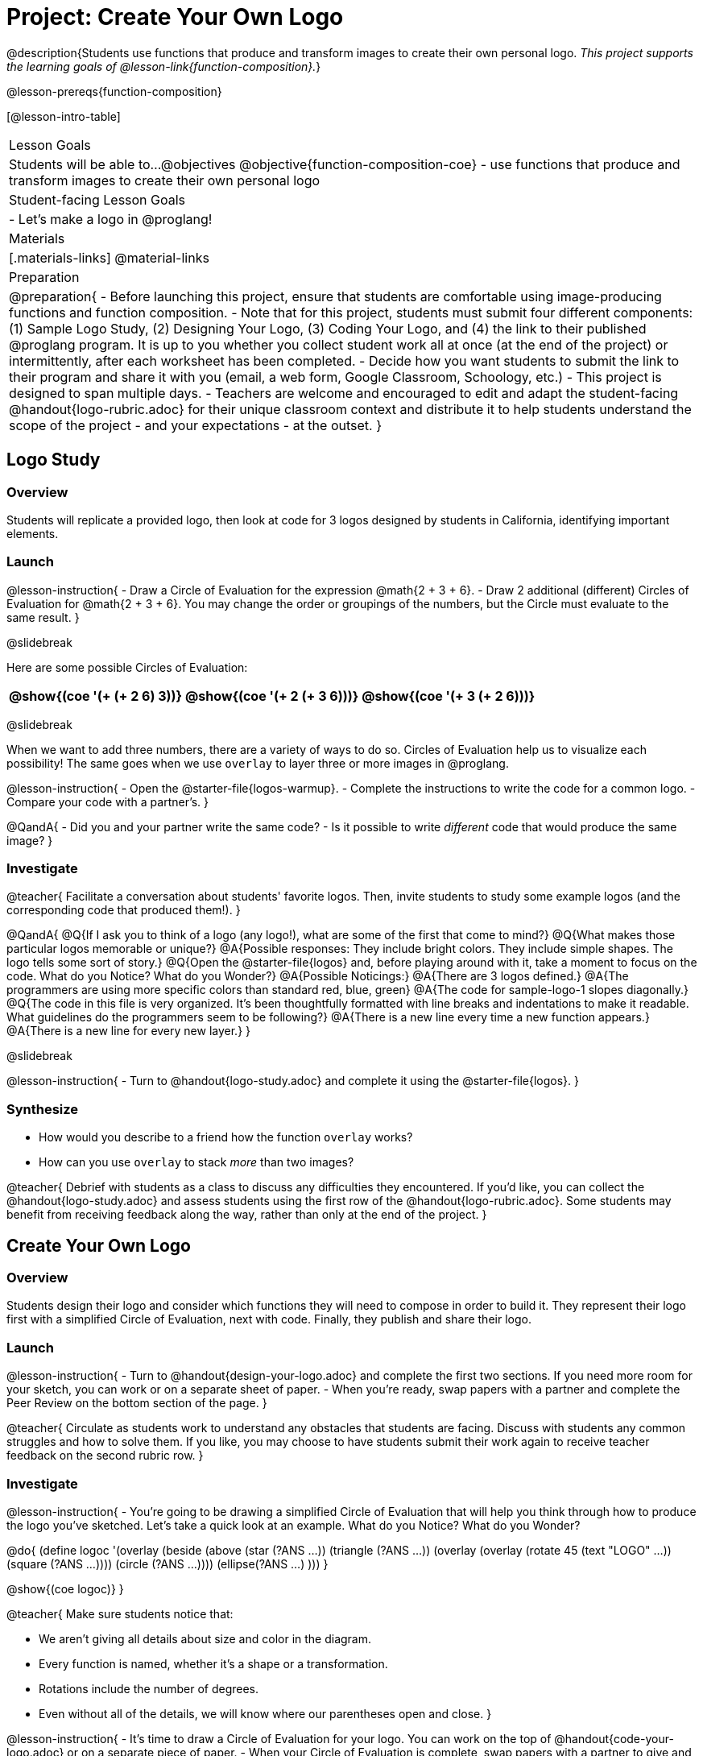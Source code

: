 = Project: Create Your Own Logo

@description{Students use functions that produce and transform images to create their own personal logo. _This project supports the learning goals of @lesson-link{function-composition}._}

@lesson-prereqs{function-composition}


[@lesson-intro-table]
|===
| Lesson Goals
| Students will be able to...
@objectives
@objective{function-composition-coe}
- use functions that produce and transform images to create their own personal logo

| Student-facing Lesson Goals
|

- Let's make a logo in @proglang!

| Materials
|[.materials-links]
@material-links

| Preparation
|
@preparation{
- Before launching this project, ensure that students are comfortable using image-producing functions and function composition.
- Note that for this project, students must submit four different components: (1) Sample Logo Study, (2) Designing Your Logo, (3) Coding Your Logo, and (4) the link to their published @proglang program. It is up to you whether you collect student work all at once (at the end of the project) or intermittently, after each worksheet has been completed.
- Decide how you want students to submit the link to their program and share it with you (email, a web form, Google Classroom, Schoology, etc.)
- This project is designed to span multiple days.
- Teachers are welcome and encouraged to edit and adapt the student-facing @handout{logo-rubric.adoc} for their unique classroom context and distribute it to help students understand the scope of the project - and your expectations - at the outset.
}

|===

== Logo Study

=== Overview

Students will replicate a provided logo, then look at code for 3 logos designed by students in California, identifying important elements.

=== Launch

@lesson-instruction{
- Draw a Circle of Evaluation for the expression @math{2 + 3 + 6}.
- Draw 2 additional (different) Circles of Evaluation for @math{2 + 3 + 6}. You may change the order or groupings of the numbers, but the Circle must evaluate to the same result.
}

@slidebreak

Here are some possible Circles of Evaluation:

[cols="^.^3,^.^3, ^.^3", grid="none"]
|===
|@show{(coe '(+ (+ 2 6) 3))} | @show{(coe  '(+ 2 (+ 3 6)))} | @show{(coe '(+ 3 (+ 2 6)))}

|===

@slidebreak

When we want to add three numbers, there are a variety of ways to do so. Circles of Evaluation help us to visualize each possibility! The same goes when we use `overlay` to layer three or more images in @proglang.

@lesson-instruction{
- Open the @starter-file{logos-warmup}.
- Complete the instructions to write the code for a common logo.
- Compare your code with a partner's.
}

@QandA{
- Did you and your partner write the same code?
- Is it possible to write _different_ code that would produce the same image?
}


=== Investigate

@teacher{
Facilitate a conversation about students' favorite logos. Then, invite students to study some example logos (and the corresponding code that produced them!).
}

@QandA{
@Q{If I ask you to think of a logo (any logo!), what are some of the first that come to mind?}
@Q{What makes those particular logos memorable or unique?}
@A{Possible responses: They include bright colors. They include simple shapes. The logo tells some sort of story.}
@Q{Open the @starter-file{logos} and, before playing around with it, take a moment to focus on the code. What do you Notice? What do you Wonder?}
@A{Possible Noticings:}
@A{There are 3 logos defined.}
@A{The programmers are using more specific colors than standard red, blue, green}
@A{The code for sample-logo-1 slopes diagonally.}
@Q{The code in this file is very organized. It's been thoughtfully formatted with line breaks and indentations to make it readable. What guidelines do the programmers seem to be following?} 
@A{There is a new line every time a new function appears.}
@A{There is a new line for every new layer.}
}

@slidebreak

@lesson-instruction{
- Turn to @handout{logo-study.adoc} and complete it using the @starter-file{logos}.
}

=== Synthesize

- How would you describe to a friend how the function `overlay` works?
- How can you use `overlay` to stack _more_ than two images?

@teacher{
Debrief with students as a class to discuss any difficulties they encountered. If you'd like, you can collect the @handout{logo-study.adoc} and assess students using the first row of the @handout{logo-rubric.adoc}. Some students may benefit from receiving feedback along the way, rather than only at the end of the project.
}


== Create Your Own Logo

=== Overview

Students design their logo and consider which functions they will need to compose in order to build it. They represent their logo first with a simplified Circle of Evaluation, next with code. Finally, they publish and share their logo.

=== Launch

@lesson-instruction{
- Turn to @handout{design-your-logo.adoc} and complete the first two sections. If you need more room for your sketch, you can work or on a separate sheet of paper.
- When you're ready, swap papers with a partner and complete the Peer Review on the bottom section of the page.
}

@teacher{
Circulate as students work to understand any obstacles that students are facing. Discuss with students any common struggles and how to solve them. If you like, you may choose to have students submit their work again to receive teacher feedback on the second rubric row.
}

=== Investigate


@lesson-instruction{
- You're going to be drawing a simplified Circle of Evaluation that will help you think through how to produce the logo you've sketched. Let's take a quick look at an example. What do you Notice? What do you Wonder?

@do{
(define logoc '(overlay
(beside 
(above
(star (?ANS ...))
(triangle (?ANS ...))
(overlay
(overlay
(rotate 45 (text "LOGO" ...))
(square (?ANS ...))))
(circle (?ANS ...))))
(ellipse(?ANS ...) )))
}

@show{(coe logoc)}
}

@teacher{
Make sure students notice that:

- We aren't giving all details about size and color in the diagram.
- Every function is named, whether it's a shape or a transformation.
- Rotations include the number of degrees.
- Even without all of the details, we will know where our parentheses open and close.
}


@lesson-instruction{
- It's time to draw a Circle of Evaluation for your logo. You can work on the top of  @handout{code-your-logo.adoc} or on a separate piece of paper.
- When your Circle of Evaluation is complete, swap papers with a partner to give and receive feedback on your Circle of Evaluation.
- Then complete the rest of @handout{code-your-logo.adoc}, which walks you through _defining_ your logo.
- When you're done, publish your link and share it with me.
}

=== Synthesize

- Think about the process of creating your own logo. What was the most rewarding part? What was the most challenging part?
- What advice would you offer to someone who was trying to build a logo, like you just did?

@teacher{
- Once finished, encourage students to self-assess and revise their work. Peer review is built into the lesson, but you might also have students use @handout{logo-rubric.adoc} to facilitate further self and peer review.

- Finally, celebrate students' work! In many instances, students will want to share their project, given how much time they have invested. Class or public presentations can instill a sense of pride.
}


